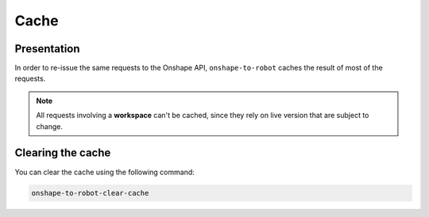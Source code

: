 Cache
=====

Presentation
------------

In order to re-issue the same requests to the Onshape API, ``onshape-to-robot`` caches the result of most of the requests.

.. note::

    All requests involving a **workspace** can't be cached, since they rely on live version that are subject to change.

Clearing the cache
------------------

You can clear the cache using the following command:

.. code-block:: bash

    onshape-to-robot-clear-cache